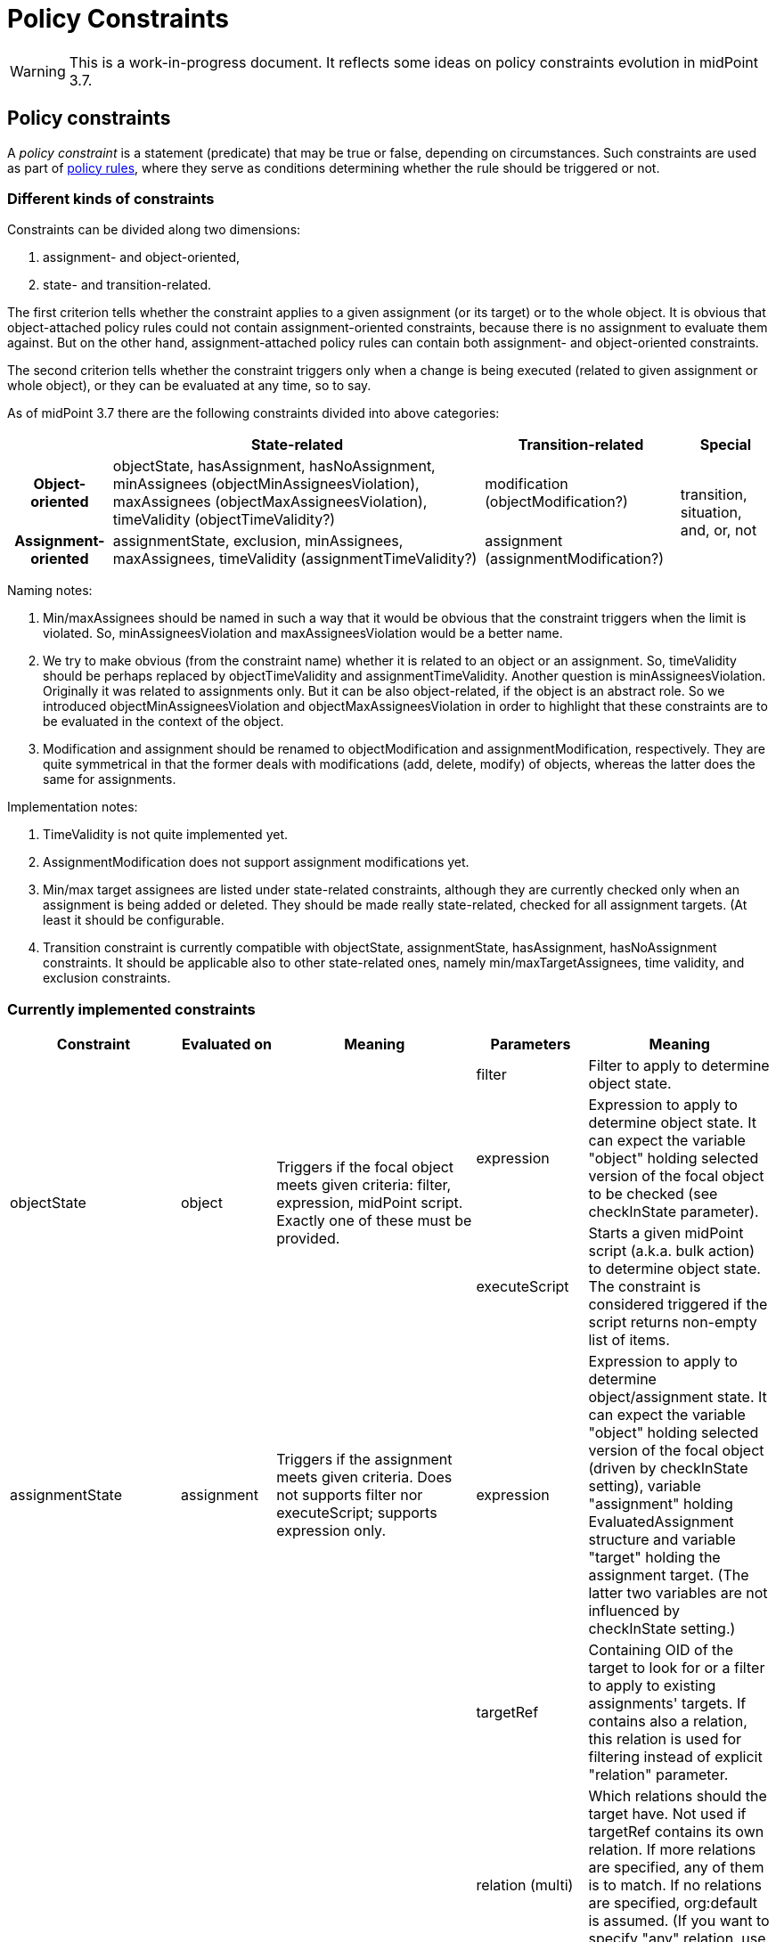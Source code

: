 = Policy Constraints
:page-wiki-name: Policy Constraints
:page-wiki-id: 24675110
:page-wiki-metadata-create-user: mederly
:page-wiki-metadata-create-date: 2017-09-01T16:55:50.048+02:00
:page-wiki-metadata-modify-user: mederly
:page-wiki-metadata-modify-date: 2019-09-23T13:04:27.940+02:00
:page-toc: top

[WARNING]
====
This is a work-in-progress document.
It reflects some ideas on policy constraints evolution in midPoint 3.7.
====



== Policy constraints

A _policy constraint_ is a statement (predicate) that may be true or false, depending on circumstances.
Such constraints are used as part of xref:/midpoint/reference/roles-policies/policy-rules/[policy rules], where they serve as conditions determining whether the rule should be triggered or not.


=== Different kinds of constraints

Constraints can be divided along two dimensions:

. assignment- and object-oriented,

. state- and transition-related.

The first criterion tells whether the constraint applies to a given assignment (or its target) or to the whole object.
It is obvious that object-attached policy rules could not contain assignment-oriented constraints, because there is no assignment to evaluate them against.
But on the other hand, assignment-attached policy rules can contain both assignment- and object-oriented constraints.

The second criterion tells whether the constraint triggers only when a change is being executed (related to given assignment or whole object), or they can be evaluated at any time, so to say.

As of midPoint 3.7 there are the following constraints divided into above categories:

[%autowidth,cols="h,1,1,1"]
|===
|  | State-related | Transition-related | Special

| Object-oriented
|
objectState,
hasAssignment,
hasNoAssignment,
minAssignees (objectMinAssigneesViolation),
maxAssignees (objectMaxAssigneesViolation),
timeValidity (objectTimeValidity?)
| modification (objectModification?)
.2+| transition, situation, and, or, not

| Assignment-oriented
|
assignmentState,
exclusion,
minAssignees,
maxAssignees,
timeValidity (assignmentTimeValidity?)
|
assignment (assignmentModification?)
|===

Naming notes:

. Min/maxAssignees should be named in such a way that it would be obvious that the constraint triggers when the limit is violated.
So, minAssigneesViolation and maxAssigneesViolation would be a better name.

. We try to make obvious (from the constraint name) whether it is related to an object or an assignment.
So, timeValidity should be perhaps replaced by objectTimeValidity and assignmentTimeValidity.
Another question is minAssigneesViolation.
Originally it was related to assignments only.
But it can be also object-related, if the object is an abstract role.
So we introduced objectMinAssigneesViolation and objectMaxAssigneesViolation in order to highlight that these constraints are to be evaluated in the context of the object.

. Modification and assignment should be renamed to objectModification and assignmentModification, respectively.
They are quite symmetrical in that the former deals with modifications (add, delete, modify) of objects, whereas the latter does the same for assignments.

Implementation notes:

. TimeValidity is not quite implemented yet.

. AssignmentModification does not support assignment modifications yet.

. Min/max target assignees are listed under state-related constraints, although they are currently checked only when an assignment is being added or deleted.
They should be made really state-related, checked for all assignment targets.
(At least it should be configurable.

. Transition constraint is currently compatible with objectState, assignmentState, hasAssignment, hasNoAssignment constraints.
It should be applicable also to other state-related ones, namely min/maxTargetAssignees, time validity, and exclusion constraints.


=== Currently implemented constraints

[%autowidth]
|===
| Constraint 1+| Evaluated on | Meaning | Parameters 1+| Meaning

.3+| objectState
.3+| object
.3+| Triggers if the focal object meets given criteria: filter, expression, midPoint script.
Exactly one of these must be provided.
1+| filter
1+| Filter to apply to determine object state.


1+| expression
1+| Expression to apply to determine object state.
It can expect the variable "object" holding selected version of the focal object to be checked (see checkInState parameter).


1+| executeScript
1+| Starts a given midPoint script (a.k.a. bulk action) to determine object state.
The constraint is considered triggered if the script returns non-empty list of items.


| assignmentState
1+| assignment
| Triggers if the assignment meets given criteria.
Does not supports filter nor executeScript; supports expression only.
| expression
1+| Expression to apply to determine object/assignment state.
It can expect the variable "object" holding selected version of the focal object (driven by checkInState setting), variable "assignment" holding EvaluatedAssignment structure and variable "target" holding the assignment target.
(The latter two variables are not influenced by checkInState setting.)


.4+| hasAssignment
.4+| object
.4+| Triggers if the focal object contains a given assignment.
Analyzes evaluatedAssignmentsTriple to deliver the information needed.
| targetRef
1+| Containing OID of the target to look for or a filter to apply to existing assignments' targets.
If contains also a relation, this relation is used for filtering instead of explicit "relation" parameter.


1+| relation (multi)
1+| Which relations should the target have.
Not used if targetRef contains its own relation.
If more relations are specified, any of them is to match.
If no relations are specified, org:default is assumed.
(If you want to specify "any" relation, use that value in relation attribute.)


1+| direct
1+| If true the assignment to given target must be direct.
If false, it must be indirect (induced).
If not specified, it might be either direct or indirect.
But in all cases it must be of the order one, i.e. metaroles are not considered.


1+| enabled
1+| If true the assignment to given target must be effectively enabled.
If false, it must be present but effectively disabled (beware, disabled indirect assignments are not present at all: so setting enabled=false is relevant only for direct assignments).
If not specified, the effective status is not considered.


| hasNoAssignment
1+| object
| Exact opposite of the above: triggers if the focal object does not contain a given assignment.
| as above
1+| as above


.4+| timeValidity*(NOT IMPLEMENTED YET)*
.4+| object or assignment (see "assignment" parameter)
.4+| Triggers if the focal object or assignment meets given time-related criteria.
(Code for this constraint is not implemented yet, but it should be easy.)
| item
1+| Item relevant for time validity determination.
Defaults to activation/validTo.


1+| assignment
1+| If set to true, validity of assignments of the relevant object are to be checked, not items of the object itself.
So, for example, if you want to send notifications before validity of assignments to roles A, B, C expire, you'd need to attach a policy rule with this constraint having assignment=true to roles A, B, and C. *(TODO reconsider this - probably by creating objectTimeValidity and assignmentTimeValidity instead)*


1+| activateOn
1+| When will this policy constraint activate (trigger)? If not specified, activation will occur on the moment of validity change.
Specify negative durations if you need to activate the trigger before that moment; and positive ones if the trigger should be activated after that.


1+| deactivateOn
1+| When will be this policy constraint deactivated? If not specified, it will be active forever.
Specify negative durations if you need to activate the trigger before the moment of validity change; and positive ones is the trigger should be deactivated after that.


1+| exclusion
1+| assignment
1+| Triggers if the object defining this "exclusion" and the object defined as target are assigned at the same time.
1+| targetRef
1+| Target of exclusion.
Filter in the reference may be used to dynamically exclude broader range of roles - assuming that runtime resolution is used.


.2+| min/maxAssignees
.2+| assignment or object (see naming note 2 above)
.2+| Constraint on multiplicity of assigned objects.
Triggers if the specified limits are _violated_. (This makes this constraint a bit different from the other constraints.)
1+| multiplicity
1+| Numeric value or string "unbounded".


1+| relation (multi)
1+| Relation(s) to which this constraint applies.
All of these relations must match the defined multiplicity.
If no relation is present, org:default (i.e. null) is assumed.


.2+| assignment (should be called assignmentModification)
.2+| assignment
.2+| Constraint that triggers the rule when the object is assigned.
1+| operation (multi)
1+| Specifies the operation(s) for which this constraints should be triggered.
If not specified then it will be triggered for all operations.
This defines the object modification operation (add/replace/delete of the specific assignment).
In case that new object is added then all assignments in the object are considered to be added.
The case of object deletion does not make sense here.
Currently supported are ADD and DELETE operations.
REPLACE (meaning MODIFY?) is not supported yet.


1+| relation (multi)
1+| This constraint only applies to relations of the specified type.
The value of this element is compared to the relation of the targetRef relation in the assignment/inducement.
If not specified then this policy only applies to the null (default) relation.
If all relations need to be affected by this policy then the special value of "any" should be specified in this element.


.4+| modification (should be called objectModification)
.4+| object
.4+| Constraint that triggers on focal object modification, addition or deletion.
1+| operation (multi)
1+| Specifies the operation(s) for which this constraints should be triggered.
If not specified then it will be triggered for all operations.
This defines the object operation (add/modify/delete of the entire object).


1+| item (multi)
1+| Specification of items that must be modified (all of them) in order for this constraint be triggered.
If no items are specified then any modification will trigger this constraint.


1+| exactPathMatch
1+| If true, item paths to be matched must match exactly.
E.g. if `inducement` is specified as an item to be matched, then only object modifications having `inducement` in the path (i.e. whole inducement being added/deleted/replaced) would match.This is applicable only for modification operations.
For add and delete operations the value of this flag is ignored.


1+| expression
1+| Expression that is used to determine the result.
It is evaluated in addition to all the other conditions, and must have a value of true in order for constraint to be triggered.


1+| situation
1+| assignment (currently) or object (in the future)
1+| Constraint that triggers the rule when the object or assignment is in a given policy situation(s).
Currently is implemented only for assignments.
1+| situation (multi)
1+| Specifies the policy situation URI(s) to look for.



1+| and
1+| object or assignment
1+| Triggers if all enclosed constraints trigger.
The evaluation stops on the first non-triggering constraint.
1+|  +

1+|  +



1+| or
1+| object or assignment
1+| Triggers if at least one of enclosed constraints trigger.
Currently, all constraints are evaluated, even if only one suffices to triggering the enclosing constraint.
This might change in the future.
1+|  +

1+|  +



1+| not
1+| object or assignment
1+| Triggers if none of the enclose constraints trigger.
(This means that enclosed constraints clause is taken as "and" clause.)
1+|  +

1+|  +



.2+| transition
.2+| object or assignment
.2+| Evaluates enclosed state-related constraints by taking current operation into account.
They are evaluated in the state before and/or after the operation and the result is compared with the expected one.
Enclosing constraint triggers when these results match.
1+| stateBefore
1+| Expected state before the operation: true means enclosed constraints triggers, false means they do not.
Missing value (null) means that the state before operation is not checked.


1+| stateAfter
1+| Expected state after the operation: true means enclosed constraints triggers, false means they do not.
Missing value (null) means that the state after operation is not checked.


|===


== Some examples

.Mutual exclusion of 3 roles implemented using "or" constraint.
[source,xml]
----
<policyRule>
    <name>criminal exclusion</name>
    <policyConstraints>
    <!-- triggers if Judge, Pirate, and/or Thief is assigned in addition to the current assignment -->
        <or>
            <exclusion>
                <targetRef oid="12345111-1111-2222-1111-121212111111" type="RoleType"/> <!-- Judge -->
            </exclusion>
            <exclusion>
                <targetRef oid="12345678-d34d-b33f-f00d-555555556666" type="RoleType"/> <!-- Pirate -->
            </exclusion>
            <exclusion>
                <targetRef oid="b189fcb8-1ff9-11e5-8912-001e8c717e5b" type="RoleType"/> <!-- Thief -->
            </exclusion>
        </or>
    </policyConstraints>
    <policyActions>
        <enforcement> ... </enforcement>
    </policyActions>
</policyRule>
----

The situation is quite simple here.
The rule will trigger if any of the elementary exclusion constraints (excluding Judge, Pirate, and Thief) triggers.
So, if this rule is attached to a role X, then X cannot be assigned with Judge, Pirate, and/or Thief.
Note that if "or" would not be used there, the rule would say that X cannot be assigned if a user has already assigned Judge, Pirate, *and* Thief.

.Active roles must have description and at least one owner and approver
[source,xml]
----
<policyRule>
    <!-- here we simply state that it's not possible to have active role with no description or no owner or no approver -->
    <name>disallow-incomplete-role-activation</name>
    <policyConstraints>
        <objectState>
            <name>active lifecycleState</name>
            <filter>
                <q:equal>
                    <q:path>lifecycleState</q:path>
                    <q:value>active</q:value>
                </q:equal>
            </filter>
        </objectState>
        <or>
            <objectMinAssigneesViolation>
                <multiplicity>1</multiplicity>
                <relation>owner</relation>
                <relation>approver</relation>
            </objectMinAssigneesViolation>
            <objectState>
                <name>no description</name>
                <filter>
                    <q:equal>
                        <q:path>description</q:path>
                    </q:equal>
                </filter>
            </objectState>
        </or>
    </policyConstraints>
    <policyActions>
        <enforcement/>
    </policyActions>
</policyRule>
----

The rule simply says that it is not acceptable to have active role that violates any of the specified constraints: either has no owner or approver, or has no description.

.Switching to active state must be approved
[source,xml]
----
<policyRule>
    <name>approve-role-activation</name>
    <policyConstraints>
        <transition>
            <name>role-switched-to-active</name>
            <stateBefore>false</stateBefore>
            <stateAfter>true</stateAfter>
            <constraints>
                <objectState>
                    <name>active lifecycleState</name>
                    <filter>
                        <q:equal>
                            <q:path>lifecycleState</q:path>
                            <q:value>active</q:value>
                        </q:equal>
                    </filter>
                </objectState>
            </constraints>
        </transition>
    </policyConstraints>
    <policyActions>
        <approval> ... </approval>
    </policyActions>
</policyRule>
----

This rule says that each change that transitions a role from a state other than "active" (e.g. draft, proposed, deprecated, failed, ...) to the state of "active" must be approved.
Note that after the role is in the active state, any changes (even touching the lifecycleState attribute) do not need to be approved, at least as per this rule.

.Switching to active state must be approved (alternative way)
[source,xml]
----
<policyRule>
    <name>approve-role-activation</name>
    <policyConstraints>
        <modification>
            <item>lifecycleState</item>
        </modification>
        <objectState>
            <name>active lifecycleState</name>
            <filter>
                <q:equal>
                    <q:path>lifecycleState</q:path>
                    <q:value>active</q:value>
                </q:equal>
           </filter>
       </objectState>
    </policyConstraints>
    <policyActions>
        <approval> ... </approval>
    </policyActions>
</policyRule>
----

This rule is similar, but implemented using different constraints.
It basically says: if there's a modification that involves lifecycleState item, and if the new value of the item is "active", then require an approval.
It is basically the same as the previous one, with a very small difference.
If there's a "no-op" change of lifecycleState, e.g. if the value is "active" and we request REPLACE or ADD operation of "active" value, this latter rule would trigger, whereas the former one would not.

.Additional approval step when switching high-risk roles to active state
[source,xml]
----
<policyRule>
    <name>approve-high-risk-role-activation</name>
    <policyConstraints>
        <objectState>
            <name>role-is-high-risk</name>
            <filter>
                <q:equal>
                    <q:path>riskLevel</q:path>
                    <q:value>high</q:value>
                </q:equal>
            </filter>
        </objectState>
        <transition>
            <name>role-switched-to-active</name>
            <stateBefore>false</stateBefore>
            <stateAfter>true</stateAfter>
            <constraints>
                <objectState>
                    <name>active lifecycleState</name>
                    <filter>
                        <q:equal>
                            <q:path>lifecycleState</q:path>
                            <q:value>active</q:value>
                        </q:equal>
                    </filter>
                </objectState>
            </constraints>
        </transition>
    </policyConstraints>
    <policyActions>
        <approval>
            <compositionStrategy>
                ...
            </compositionStrategy>
            ...
        </approval>
    </policyActions>
</policyRule>
----

This rule says that if a role is switched to active state and its riskLevel is high, additional approval step is to be taken.
The riskLevel is evaluated on the new role state.
I.e. if the operation for a role with riskLevel=normal and lifecycleState=draft is "set riskLevel to high and set lifecycleState to active", then this role would be applied.
If we have a role with riskLevel=high and lifecycleState=draft and issue a change of "set riskLevel to normal and set lifecycleState to active" this rule would not trigger.

.Creating complex pipeline in executeScript
[source,xml]
----
<policyRule>
	<policyConstraints>
		<objectState>
			<executeScript>
				<s:pipeline>
					<s:expression xsi:type="s:SearchExpressionType">
						<s:type>TaskType</s:type>
						<s:query>
							<q:filter>
								<q:and>
									<q:ref>
										<q:path>objectRef</q:path>
										<expression>
											<script>
												<code>
													import com.evolveum.midpoint.xml.ns._public.common.common_3.*
													new ObjectReferenceType().oid(object.oid)
												</code>
											</script>
										</expression>
									</q:ref>
									<q:equal>
										<q:path>executionStatus</q:path>
										<q:value>waiting</q:value>
									</q:equal>
									<q:equal>
										<q:path>category</q:path>
										<q:value>Workflow</q:value>
									</q:equal>
								</q:and>
							</q:filter>
						</s:query>
					</s:expression>
					<s:expression xsi:type="s:ActionExpressionType">
						<s:type>execute-script</s:type>
						<s:parameter>
							<s:name>script</s:name>
							<value>
								<code>
									//...put your code here, you can inspect the found task detail for e.g. changes in workflow context item delta.
									//return input; return input TaskType to trigger the rule
									return null; // return null to skip it
								</code>
							</value>
						</s:parameter>
						<s:parameter>
							<s:name>outputItem</s:name>
							<value>TaskType</value>
						</s:parameter>
					</s:expression>
				</s:pipeline>
			</executeScript>
		</objectState>
	</policyConstraints>
	<policyActions>
		<enforcement />
	</policyActions>
</policyRule>
----

Example above is quite complex fragment that uses pipeline in the object state to execute custom script.
The search expression searches midPoint for any waiting workflow task referencing the object.
If found, task is inspected in subsequent action with groovy code.
To trigger the constraint just return the object as defined in outputItem or return null to skip it.


=== Constraints references

Quite often a constraint has to be reused.
For example if it is to be used in the context of approval policy rule (if everything goes well) but also in the context of an enforcement policy rule (if there's something wrong).

To avoid duplication of configuration parts or even scripting code there is a concept of *constraints references*.

Each named constraint can be referenced using its name.
For example, the following configuration disallows activation of incompletely defined roles while it allows (under approval) activation of roles that are well defined.
Note that "active lifecycleState" is a policy constraint that tells whether the role is to be considered active.
It is used in both policy rules: defined in the first one and referenced in the second one.

.Forbidding activation of incomplete roles, allowing (under approval) activation of complete ones
[source,xml]
----
<inducement>
    <policyRule>
        <!-- here we simply state that it's not possible to have active role with no description or no owner or no approver -->
        <name>disallow-incomplete-role-activation</name>
        <policyConstraints>
            <objectState>
                <name>active lifecycleState</name>
                <filter>
                    <q:equal>
                        <q:path>lifecycleState</q:path>
                        <q:value>active</q:value>
                    </q:equal>
                </filter>
            </objectState>
            <or>
                <name>incomplete-role</name>
                <minAssignees>
                    <multiplicity>1</multiplicity>
                    <relation>owner</relation>
                    <relation>approver</relation>
                </minAssignees>
                <objectState>
                    <name>no description</name>
                    <filter>
                        <q:equal>
                            <q:path>description</q:path>
                        </q:equal>
                    </filter>
                </objectState>
            </or>
        </policyConstraints>
        <policyActions>
            <enforcement/>
        </policyActions>
        <evaluationTarget>focus</evaluationTarget>
    </policyRule>
</inducement>
<inducement>
    <policyRule>
        <name>approve-role-activation</name>
        <policyConstraints>
            <transition>
                <name>role-switched-to-active</name>
                <stateBefore>false</stateBefore>
                <stateAfter>true</stateAfter>
                <constraints>
                    <ref>active lifecycleState</ref>
                </constraints>
            </transition>
        </policyConstraints>
        <policyActions>
            <approval>
                <compositionStrategy>
                    <order>10</order>
                </compositionStrategy>
                <approverRelation>owner</approverRelation>
            </approval>
        </policyActions>
    </policyRule>
</inducement>
----

Interesting question is: what is the scope of the policy rule names? I.e. in what places are rules to be resolved being looked for?

The process currently has two steps.
The first step is the following:

. When collecting rules for a given assignment, all enabled policy rules related to its direct and indirect targets are taken.

. When collecting rules for an object, all enabled policy rules related to this object are taken.

Enabled rules means these that are to be really evaluated in that situation.
If they are global, then selectors and conditions must match (pass).
If they are attached, then validity condition must be true.

If the constraint is not found within these, the second step is executed.
It consists of taking all defined global rules, irrespective of their selectors (focus, target), or conditions.

During each step we check whether the constraint name is unique.
If there are two different constraints with the same name, an exception is reported.

(Of course, an exception is reported also if the constraint cannot be found or if there is a cyclic dependency among constraints.)


==== TODO: restricting scope for referenced constraints

It is possible that the current scope is too broad, i.e. that naming conflicts would occur.
This is to be thought over again.


== Some not yet implemented ideas


=== Full support for TimeValidity constraint

It is supported only in the context of a notification task.


=== "Scripting" policy action

Could be named "executeScript" but this term is already used elsewhere.


=== Certification of policy situations

Experimental support is provided for SoD situations.


=== Exceptions for actions, rules, and maybe constraints

It would be great to support rules like this:

[source]
----
14 days before user's validity is over, notify his line manager. But send notifications at most each 4 days.
----

Or

[source]
----
14 days before user's validity is over, start an approval task to extend it by 180 days.
----

In these cases we would need to record that the notification or extension action was taken, and not repeat it until 4 days pass (in the first case), or never (the second case).


=== Caching of constraints evaluation

Currently, constraints are evaluated repeatedly even if they were already evaluated for a given context (object, assignment, state).
This is to be changed.